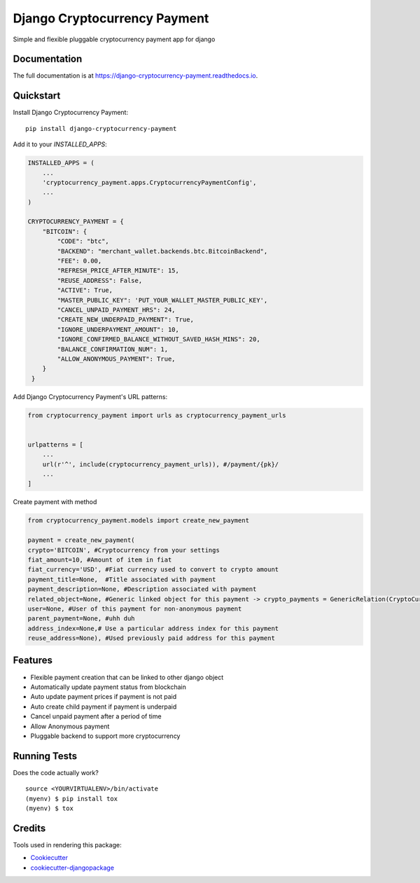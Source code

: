 =============================
Django Cryptocurrency Payment
=============================

.. image:: https://badge.fury.io/py/django-cryptocurrency-payment.svg
    :target: https://badge.fury.io/py/django-cryptocurrency-payment

.. image:: https://travis-ci.org/ydaniels/django-cryptocurrency-payment.svg?branch=master
    :target: https://travis-ci.org/ydaniels/django-cryptocurrency-payment

.. image:: https://codecov.io/gh/ydaniels/django-cryptocurrency-payment/branch/master/graph/badge.svg
    :target: https://codecov.io/gh/ydaniels/django-cryptocurrency-payment

.. image:: https://img.shields.io/badge/python-2.7%7C3.5%7C3.6%7C3.7%7C3.8-blue
   :alt: PyPI - Python Version
.. image:: https://img.shields.io/badge/django-1.11%7C2.0%7C2.1%7C2.2%7C3.0-blue
   :alt: Django Version

Simple and flexible pluggable cryptocurrency payment app for django

Documentation
-------------

The full documentation is at https://django-cryptocurrency-payment.readthedocs.io.

Quickstart
----------

Install Django Cryptocurrency Payment::

    pip install django-cryptocurrency-payment

Add it to your `INSTALLED_APPS`:

.. code-block:: python

    INSTALLED_APPS = (
        ...
        'cryptocurrency_payment.apps.CryptocurrencyPaymentConfig',
        ...
    )

    CRYPTOCURRENCY_PAYMENT = {
        "BITCOIN": {
            "CODE": "btc",
            "BACKEND": "merchant_wallet.backends.btc.BitcoinBackend",
            "FEE": 0.00,
            "REFRESH_PRICE_AFTER_MINUTE": 15,
            "REUSE_ADDRESS": False,
            "ACTIVE": True,
            "MASTER_PUBLIC_KEY": 'PUT_YOUR_WALLET_MASTER_PUBLIC_KEY',
            "CANCEL_UNPAID_PAYMENT_HRS": 24,
            "CREATE_NEW_UNDERPAID_PAYMENT": True,
            "IGNORE_UNDERPAYMENT_AMOUNT": 10,
            "IGNORE_CONFIRMED_BALANCE_WITHOUT_SAVED_HASH_MINS": 20,
            "BALANCE_CONFIRMATION_NUM": 1,
            "ALLOW_ANONYMOUS_PAYMENT": True,
        }
     }

Add Django Cryptocurrency Payment's URL patterns:

.. code-block:: python

    from cryptocurrency_payment import urls as cryptocurrency_payment_urls


    urlpatterns = [
        ...
        url(r'^', include(cryptocurrency_payment_urls)), #/payment/{pk}/
        ...
    ]


Create payment with method

.. code-block:: python

    from cryptocurrency_payment.models import create_new_payment

    payment = create_new_payment(
    crypto='BITCOIN', #Cryptocurrency from your settings
    fiat_amount=10, #Amount of item in fiat
    fiat_currency='USD', #Fiat currency used to convert to crypto amount
    payment_title=None,  #Title associated with payment
    payment_description=None, #Description associated with payment
    related_object=None, #Generic linked object for this payment -> crypto_payments = GenericRelation(CryptoCurrencyPayment)
    user=None, #User of this payment for non-anonymous payment
    parent_payment=None, #uhh duh
    address_index=None,# Use a particular address index for this payment
    reuse_address=None), #Used previously paid address for this payment


Features
--------

* Flexible payment creation that can be linked to other django object
* Automatically update payment status from blockchain
* Auto update payment prices if payment is not paid
* Auto create child payment if payment is underpaid
* Cancel unpaid payment after a period of time
* Allow Anonymous payment
* Pluggable backend to support more cryptocurrency


Running Tests
-------------

Does the code actually work?

::

    source <YOURVIRTUALENV>/bin/activate
    (myenv) $ pip install tox
    (myenv) $ tox

Credits
-------

Tools used in rendering this package:

*  Cookiecutter_
*  `cookiecutter-djangopackage`_

.. _Cookiecutter: https://github.com/audreyr/cookiecutter
.. _`cookiecutter-djangopackage`: https://github.com/pydanny/cookiecutter-djangopackage
